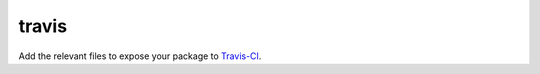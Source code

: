 travis
======

Add the relevant files to expose your package to Travis-CI_.

.. _Travis-CI: http://travis-ci.org/
